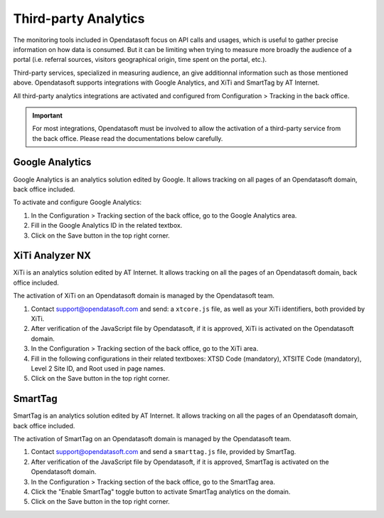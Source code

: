 Third-party Analytics
=====================

The monitoring tools included in Opendatasoft focus on API calls and usages, which is useful to gather precise information on how
data is consumed. But it can be limiting when trying to measure more broadly the audience of a portal (i.e. referral sources,
visitors geographical origin, time spent on the portal, etc.).

Third-party services, specialized in measuring audience, an give additionnal information such as those mentioned above. Opendatasoft supports integrations with Google Analytics, and XiTi and SmartTag by AT Internet.

All third-party analytics integrations are activated and configured from Configuration > Tracking in the back office.


.. admonition:: Important
   :class: important

   For most integrations, Opendatasoft must be involved to allow the activation of a third-party service from the back office. Please read the documentations below carefully.


Google Analytics
----------------

.. image:: images/configuration_tracking-google-analytics.png

Google Analytics is an analytics solution edited by Google. It allows tracking on all pages of an Opendatasoft domain, back office included.

To activate and configure Google Analytics:

1. In the Configuration > Tracking section of the back office, go to the Google Analytics area.
2. Fill in the Google Analytics ID in the related textbox.
3. Click on the Save button in the top right corner.


XiTi Analyzer NX
----------------

.. image:: images/configuration_tracking-xiti.png

XiTi is an analytics solution edited by AT Internet. It allows tracking on all the pages of an Opendatasoft domain, back office included.

The activation of XiTi on an Opendatasoft domain is managed by the Opendatasoft team.

1. Contact support@opendatasoft.com and send: a ``xtcore.js`` file, as well as your XiTi identifiers, both provided by XiTi.
2. After verification of the JavaScript file by Opendatasoft, if it is approved, XiTi is activated on the Opendatasoft domain.
3. In the Configuration > Tracking section of the back office, go to the XiTi area.
4. Fill in the following configurations in their related textboxes: XTSD Code (mandatory), XTSITE Code (mandatory), Level 2 Site ID, and Root used in page names.
5. Click on the Save button in the top right corner.


SmartTag
--------

.. image:: images/configuration_tracking-smarttag.png

SmartTag is an analytics solution edited by AT Internet. It allows tracking on all the pages of an Opendatasoft domain, back office included.

The activation of SmartTag on an Opendatasoft domain is managed by the Opendatasoft team.

1. Contact support@opendatasoft.com and send a ``smarttag.js`` file, provided by SmartTag.
2. After verification of the JavaScript file by Opendatasoft, if it is approved, SmartTag is activated on the Opendatasoft domain.
3. In the Configuration > Tracking section of the back office, go to the SmartTag area.
4. Click the "Enable SmartTag" toggle button to activate SmartTag analytics on the domain.
5. Click on the Save button in the top right corner.
